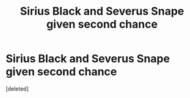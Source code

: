 #+TITLE: Sirius Black and Severus Snape given second chance

* Sirius Black and Severus Snape given second chance
:PROPERTIES:
:Score: 3
:DateUnix: 1619930349.0
:DateShort: 2021-May-02
:FlairText: Prompt (crack)
:END:
[deleted]

